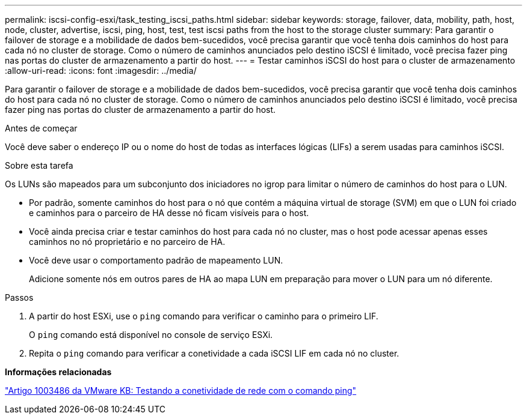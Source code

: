 ---
permalink: iscsi-config-esxi/task_testing_iscsi_paths.html 
sidebar: sidebar 
keywords: storage, failover, data, mobility, path, host, node, cluster, advertise, iscsi, ping, host, test, test iscsi paths from the host to the storage cluster 
summary: Para garantir o failover de storage e a mobilidade de dados bem-sucedidos, você precisa garantir que você tenha dois caminhos do host para cada nó no cluster de storage. Como o número de caminhos anunciados pelo destino iSCSI é limitado, você precisa fazer ping nas portas do cluster de armazenamento a partir do host. 
---
= Testar caminhos iSCSI do host para o cluster de armazenamento
:allow-uri-read: 
:icons: font
:imagesdir: ../media/


[role="lead"]
Para garantir o failover de storage e a mobilidade de dados bem-sucedidos, você precisa garantir que você tenha dois caminhos do host para cada nó no cluster de storage. Como o número de caminhos anunciados pelo destino iSCSI é limitado, você precisa fazer ping nas portas do cluster de armazenamento a partir do host.

.Antes de começar
Você deve saber o endereço IP ou o nome do host de todas as interfaces lógicas (LIFs) a serem usadas para caminhos iSCSI.

.Sobre esta tarefa
Os LUNs são mapeados para um subconjunto dos iniciadores no igrop para limitar o número de caminhos do host para o LUN.

* Por padrão, somente caminhos do host para o nó que contém a máquina virtual de storage (SVM) em que o LUN foi criado e caminhos para o parceiro de HA desse nó ficam visíveis para o host.
* Você ainda precisa criar e testar caminhos do host para cada nó no cluster, mas o host pode acessar apenas esses caminhos no nó proprietário e no parceiro de HA.
* Você deve usar o comportamento padrão de mapeamento LUN.
+
Adicione somente nós em outros pares de HA ao mapa LUN em preparação para mover o LUN para um nó diferente.



.Passos
. A partir do host ESXi, use o `ping` comando para verificar o caminho para o primeiro LIF.
+
O `ping` comando está disponível no console de serviço ESXi.

. Repita o `ping` comando para verificar a conetividade a cada iSCSI LIF em cada nó no cluster.


*Informações relacionadas*

http://kb.vmware.com/kb/1003486["Artigo 1003486 da VMware KB: Testando a conetividade de rede com o comando ping"]
